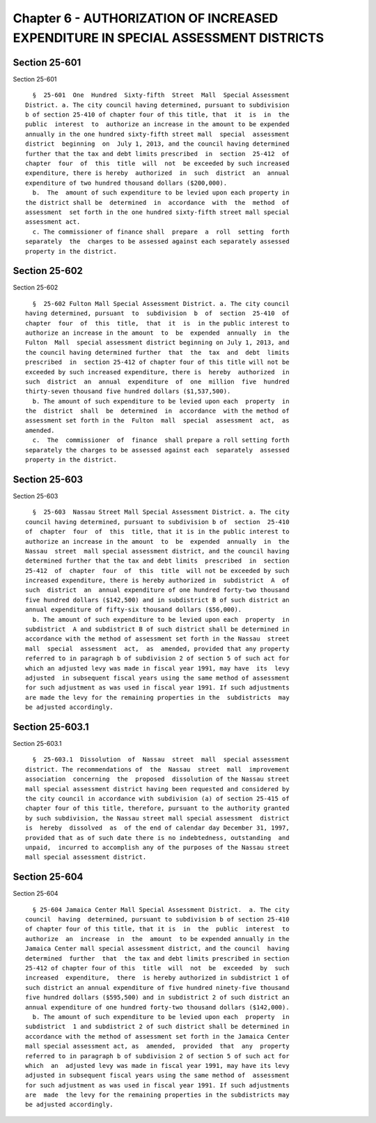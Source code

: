 Chapter 6 - AUTHORIZATION OF INCREASED EXPENDITURE IN SPECIAL ASSESSMENT DISTRICTS
==================================================================================

Section 25-601
--------------

Section 25-601 ::    
        
     
        §  25-601  One  Hundred  Sixty-fifth  Street  Mall  Special Assessment
      District. a. The city council having determined, pursuant to subdivision
      b of section 25-410 of chapter four of this title, that  it  is  in  the
      public  interest  to  authorize an increase in the amount to be expended
      annually in the one hundred sixty-fifth street mall  special  assessment
      district  beginning  on  July 1, 2013, and the council having determined
      further that the tax and debt limits prescribed  in  section  25-412  of
      chapter  four  of  this  title  will  not  be exceeded by such increased
      expenditure, there is hereby  authorized  in  such  district  an  annual
      expenditure of two hundred thousand dollars ($200,000).
        b.  The  amount of such expenditure to be levied upon each property in
      the district shall be  determined  in  accordance  with  the  method  of
      assessment  set forth in the one hundred sixty-fifth street mall special
      assessment act.
        c. The commissioner of finance shall  prepare  a  roll  setting  forth
      separately  the  charges to be assessed against each separately assessed
      property in the district.
    
    
    
    
    
    
    

Section 25-602
--------------

Section 25-602 ::    
        
     
        §  25-602 Fulton Mall Special Assessment District. a. The city council
      having determined, pursuant  to  subdivision  b  of  section  25-410  of
      chapter  four  of  this  title,  that  it  is  in the public interest to
      authorize an increase in the amount  to  be  expended  annually  in  the
      Fulton  Mall  special assessment district beginning on July 1, 2013, and
      the council having determined further  that  the  tax  and  debt  limits
      prescribed  in  section 25-412 of chapter four of this title will not be
      exceeded by such increased expenditure, there is  hereby  authorized  in
      such  district  an  annual  expenditure  of  one  million  five  hundred
      thirty-seven thousand five hundred dollars ($1,537,500).
        b. The amount of such expenditure to be levied upon each  property  in
      the  district  shall  be  determined  in  accordance  with the method of
      assessment set forth in the  Fulton  mall  special  assessment  act,  as
      amended.
        c.  The  commissioner  of  finance  shall prepare a roll setting forth
      separately the charges to be assessed against each  separately  assessed
      property in the district.
    
    
    
    
    
    
    

Section 25-603
--------------

Section 25-603 ::    
        
     
        §  25-603  Nassau Street Mall Special Assessment District. a. The city
      council having determined, pursuant to subdivision b of  section  25-410
      of  chapter  four  of  this  title, that it is in the public interest to
      authorize an increase in the amount  to  be  expended  annually  in  the
      Nassau  street  mall special assessment district, and the council having
      determined further that the tax and debt limits  prescribed  in  section
      25-412  of  chapter  four  of  this  title  will not be exceeded by such
      increased expenditure, there is hereby authorized in  subdistrict  A  of
      such  district  an  annual expenditure of one hundred forty-two thousand
      five hundred dollars ($142,500) and in subdistrict B of such district an
      annual expenditure of fifty-six thousand dollars ($56,000).
        b. The amount of such expenditure to be levied upon each  property  in
      subdistrict  A and subdistrict B of such district shall be determined in
      accordance with the method of assessment set forth in the Nassau  street
      mall  special  assessment  act,  as  amended, provided that any property
      referred to in paragraph b of subdivision 2 of section 5 of such act for
      which an adjusted levy was made in fiscal year 1991, may have  its  levy
      adjusted  in subsequent fiscal years using the same method of assessment
      for such adjustment as was used in fiscal year 1991. If such adjustments
      are made the levy for the remaining properties in the  subdistricts  may
      be adjusted accordingly.
    
    
    
    
    
    
    

Section 25-603.1
----------------

Section 25-603.1 ::    
        
     
        §  25-603.1  Dissolution  of  Nassau  street  mall  special assessment
      district. The recommendations of  the  Nassau  street  mall  improvement
      association  concerning  the  proposed  dissolution of the Nassau street
      mall special assessment district having been requested and considered by
      the city council in accordance with subdivision (a) of section 25-415 of
      chapter four of this title, therefore, pursuant to the authority granted
      by such subdivision, the Nassau street mall special assessment  district
      is  hereby  dissolved  as  of the end of calendar day December 31, 1997,
      provided that as of such date there is no indebtedness, outstanding  and
      unpaid,  incurred to accomplish any of the purposes of the Nassau street
      mall special assessment district.
    
    
    
    
    
    
    

Section 25-604
--------------

Section 25-604 ::    
        
     
        § 25-604 Jamaica Center Mall Special Assessment District.  a. The city
      council  having  determined, pursuant to subdivision b of section 25-410
      of chapter four of this title, that it is  in  the  public  interest  to
      authorize  an  increase  in  the  amount  to be expended annually in the
      Jamaica Center mall special assessment district, and the council  having
      determined  further  that  the tax and debt limits prescribed in section
      25-412 of chapter four of this  title  will  not  be  exceeded  by  such
      increased  expenditure,  there  is hereby authorized in subdistrict 1 of
      such district an annual expenditure of five hundred ninety-five thousand
      five hundred dollars ($595,500) and in subdistrict 2 of such district an
      annual expenditure of one hundred forty-two thousand dollars ($142,000).
        b. The amount of such expenditure to be levied upon each  property  in
      subdistrict  1 and subdistrict 2 of such district shall be determined in
      accordance with the method of assessment set forth in the Jamaica Center
      mall special assessment act, as  amended,  provided  that  any  property
      referred to in paragraph b of subdivision 2 of section 5 of such act for
      which  an  adjusted levy was made in fiscal year 1991, may have its levy
      adjusted in subsequent fiscal years using the same method of  assessment
      for such adjustment as was used in fiscal year 1991. If such adjustments
      are  made  the levy for the remaining properties in the subdistricts may
      be adjusted accordingly.
    
    
    
    
    
    
    

